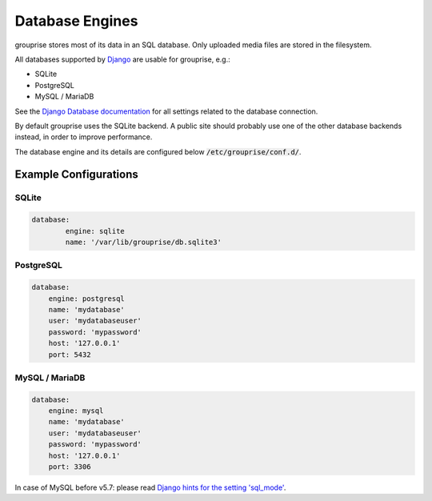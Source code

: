 .. _database-engines:

Database Engines
----------------

grouprise stores most of its data in an SQL database. Only uploaded media files are stored in the
filesystem.

All databases supported by `Django <https://www.djangoproject.com/>`_ are usable for grouprise, e.g.:

* SQLite
* PostgreSQL
* MySQL / MariaDB

See the
`Django Database documentation <https://docs.djangoproject.com/en/stable/ref/settings/#databases>`_
for all settings related to the database connection.

By default grouprise uses the SQLite backend.  A public site should probably use one of the other
database backends instead, in order to improve performance.

The database engine and its details are configured below :code:`/etc/grouprise/conf.d/`.


Example Configurations
^^^^^^^^^^^^^^^^^^^^^^

SQLite
~~~~~~

.. code-block:: yaml

    database:
            engine: sqlite
            name: '/var/lib/grouprise/db.sqlite3'

PostgreSQL
~~~~~~~~~~

.. code-block:: yaml

    database:
        engine: postgresql
        name: 'mydatabase'
        user: 'mydatabaseuser'
        password: 'mypassword'
        host: '127.0.0.1'
        port: 5432

MySQL / MariaDB
~~~~~~~~~~~~~~~

.. code-block:: python

    database:
        engine: mysql
        name: 'mydatabase'
        user: 'mydatabaseuser'
        password: 'mypassword'
        host: '127.0.0.1'
        port: 3306

In case of MySQL before v5.7: please read
`Django hints for the setting 'sql_mode' <https://docs.djangoproject.com/en/stable/ref/databases/#mysql-sql-mode>`_.
